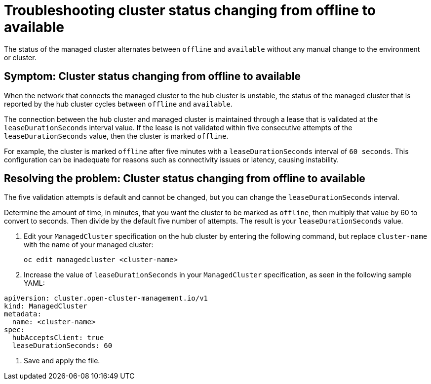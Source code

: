[#troubleshooting-cluster-status-offline-available]
= Troubleshooting cluster status changing from offline to available

The status of the managed cluster alternates between `offline` and `available` without any manual change to the environment or cluster. 

[#symptom-cluster-status-changing-from-offline-to-available]
== Symptom: Cluster status changing from offline to available

When the network that connects the managed cluster to the hub cluster is unstable, the status of the managed cluster that is reported by the hub cluster cycles between `offline` and `available`. 

The connection between the hub cluster and managed cluster is maintained through a lease that is validated at the `leaseDurationSeconds` interval value. If the lease is not validated within five consecutive attempts of the `leaseDurationSeconds` value, then the cluster is marked `offline`. 

For example, the cluster is marked `offline` after five minutes with a `leaseDurationSeconds` interval of `60 seconds`. This configuration can be inadequate for reasons such as connectivity issues or latency, causing instability.

[#resolving-the-problem-cluster-status-changing-from-offline-to-available]
== Resolving the problem: Cluster status changing from offline to available

The five validation attempts is default and cannot be changed, but you can change the `leaseDurationSeconds` interval. 

Determine the amount of time, in minutes, that you want the cluster to be marked as `offline`, then multiply that value by 60 to convert to seconds. Then divide by the default five number of attempts. The result is your `leaseDurationSeconds` value.

. Edit your `ManagedCluster` specification on the hub cluster by entering the following command, but replace `cluster-name` with the name of your managed cluster:
+
----
oc edit managedcluster <cluster-name>
----

. Increase the value of `leaseDurationSeconds` in your `ManagedCluster` specification, as seen in the following sample YAML:

[source,yaml]
----
apiVersion: cluster.open-cluster-management.io/v1
kind: ManagedCluster
metadata:
  name: <cluster-name>
spec:
  hubAcceptsClient: true
  leaseDurationSeconds: 60
----
. Save and apply the file.
